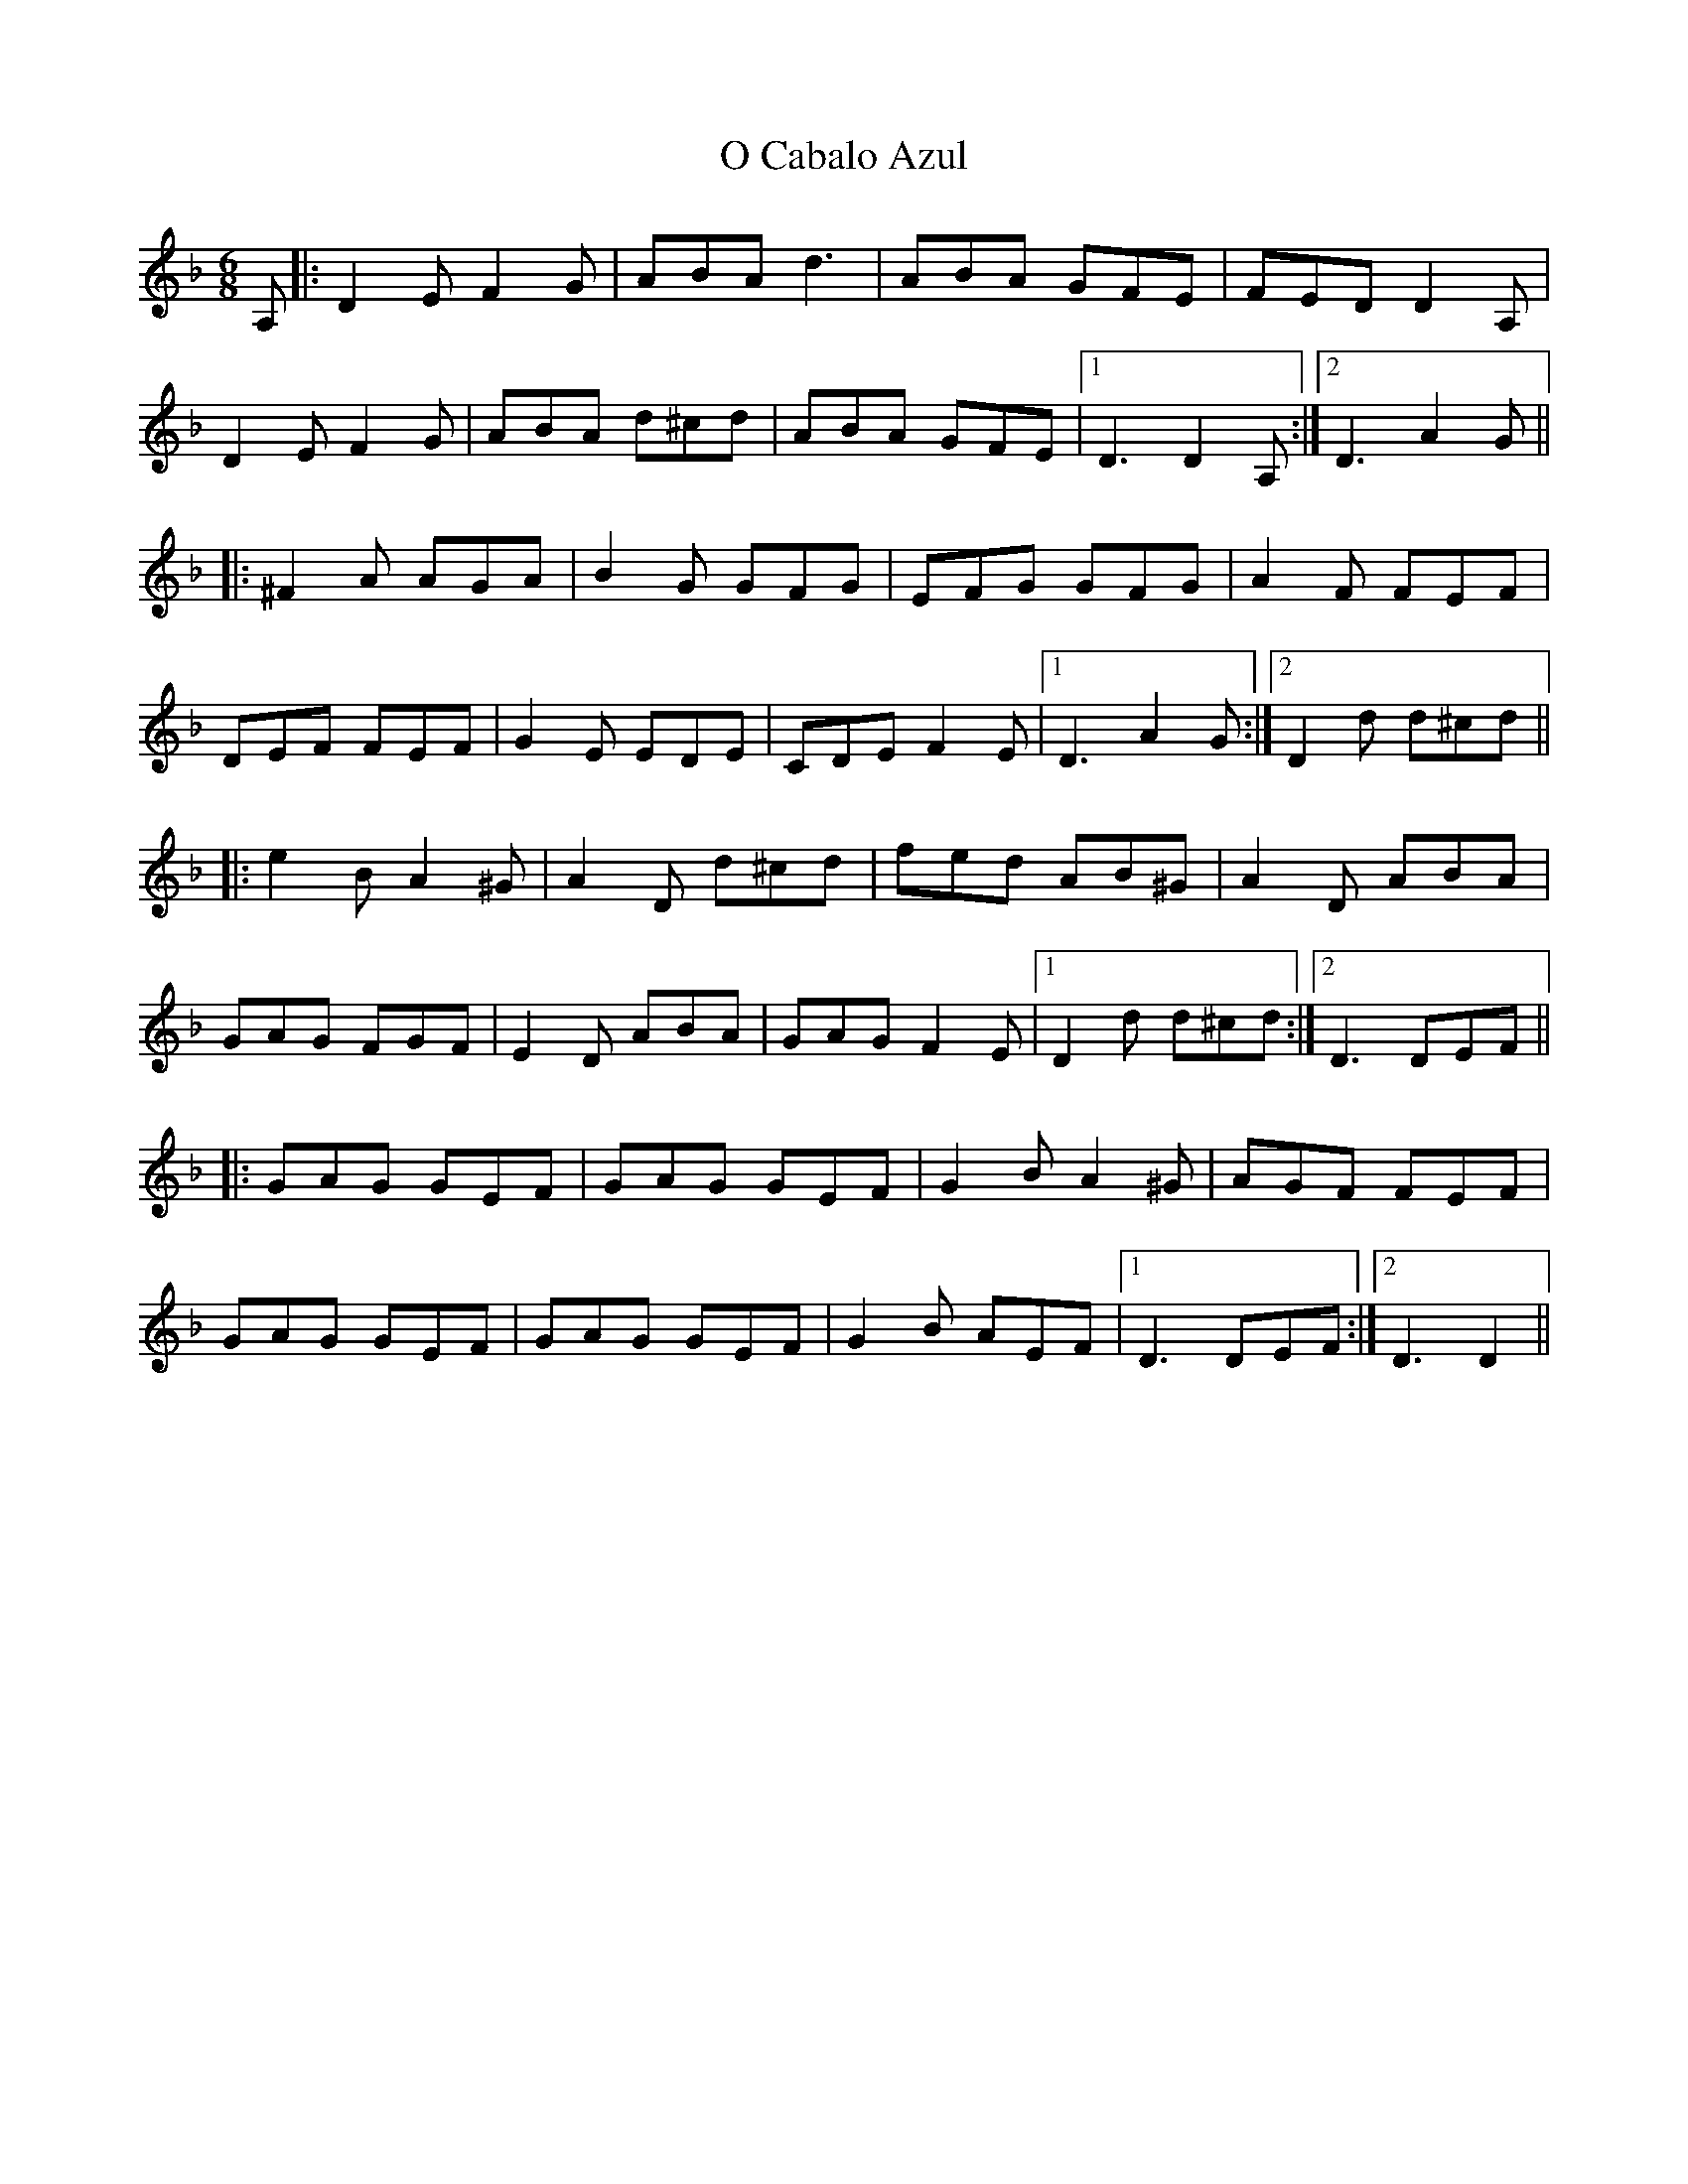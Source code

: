 X: 29753
T: O Cabalo Azul
R: jig
M: 6/8
K: Dminor
A,|:D2E F2G|ABA d3|ABA GFE|FED D2 A,|
D2E F2G|ABA d^cd|ABA GFE|1 D3 D2 A,:|2 D3 A2G||
|:^F2A AGA|B2G GFG|EFG GFG|A2F FEF|
DEF FEF|G2E EDE|CDE F2E|1 D3 A2G:|2 D2d d^cd||
|:e2B A2^G|A2D d^cd|fed AB^G|A2D ABA|
GAG FGF|E2D ABA|GAG F2E|1 D2d d^cd:|2 D3 DEF||
|:GAG GEF|GAG GEF|G2B A2^G|AGF FEF|
GAG GEF|GAG GEF|G2B AEF|1 D3 DEF:|2 D3 D2||

